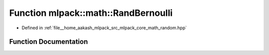 .. _exhale_function_namespacemlpack_1_1math_1a6b25c05d1e1c066d6b33aa55bdfd39f6:

Function mlpack::math::RandBernoulli
====================================

- Defined in :ref:`file__home_aakash_mlpack_src_mlpack_core_math_random.hpp`


Function Documentation
----------------------


.. doxygenfunction:: mlpack::math::RandBernoulli(const double)
